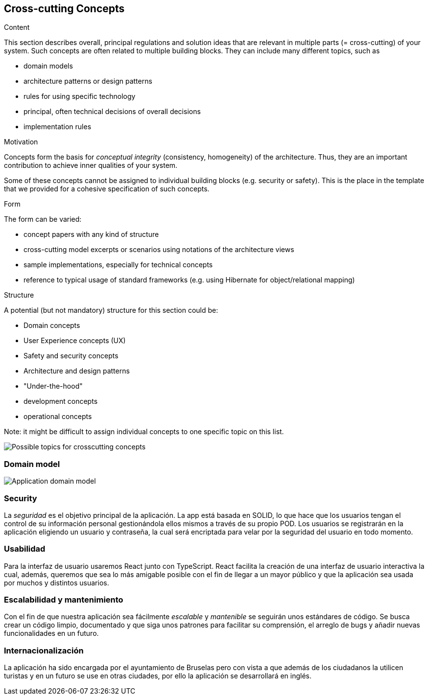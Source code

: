 [[section-concepts]]
== Cross-cutting Concepts


[role="arc42help"]
****
.Content
This section describes overall, principal regulations and solution ideas that are
relevant in multiple parts (= cross-cutting) of your system.
Such concepts are often related to multiple building blocks.
They can include many different topics, such as

* domain models
* architecture patterns or design patterns
* rules for using specific technology
* principal, often technical decisions of overall decisions
* implementation rules

.Motivation
Concepts form the basis for _conceptual integrity_ (consistency, homogeneity)
of the architecture. Thus, they are an important contribution to achieve inner qualities of your system.

Some of these concepts cannot be assigned to individual building blocks
(e.g. security or safety). This is the place in the template that we provided for a
cohesive specification of such concepts.

.Form
The form can be varied:

* concept papers with any kind of structure
* cross-cutting model excerpts or scenarios using notations of the architecture views
* sample implementations, especially for technical concepts
* reference to typical usage of standard frameworks (e.g. using Hibernate for object/relational mapping)

.Structure
A potential (but not mandatory) structure for this section could be:

* Domain concepts
* User Experience concepts (UX)
* Safety and security concepts
* Architecture and design patterns
* "Under-the-hood"
* development concepts
* operational concepts

Note: it might be difficult to assign individual concepts to one specific topic
on this list.

image:08-Crosscutting-Concepts-Structure-EN.png["Possible topics for crosscutting concepts"]
****


=== Domain model

image:08_Domain_Model.png["Application domain model"]



=== Security

La _seguridad_ es el objetivo principal de la aplicación. La app está basada en SOLID, lo que hace que los usuarios tengan el control de su información personal gestionándola ellos mismos a través de su propio POD. Los usuarios se registrarán en la aplicación eligiendo un usuario y contraseña, la cual será encriptada para velar por la seguridad del usuario en todo momento.


=== Usabilidad

Para la interfaz de usuario usaremos React junto con TypeScript. React facilita la creación de una interfaz de usuario interactiva la cual, además, queremos que sea lo más amigable posible con el fin de llegar a un mayor público y que la aplicación sea usada por muchos y distintos usuarios.


=== Escalabilidad y mantenimiento
Con el fin de que nuestra aplicación sea fácilmente _escalable_ y _mantenible_ se seguirán unos estándares de código. Se busca crear un código limpio, documentado y que siga unos patrones para facilitar su comprensión, el arreglo de bugs y añadir nuevas funcionalidades en un futuro.

=== Internacionalización
La aplicación ha sido encargada por el ayuntamiento de Bruselas pero con vista a que además de los ciudadanos la utilicen turistas y en un futuro se use en otras ciudades, por ello la aplicación se desarrollará en inglés.